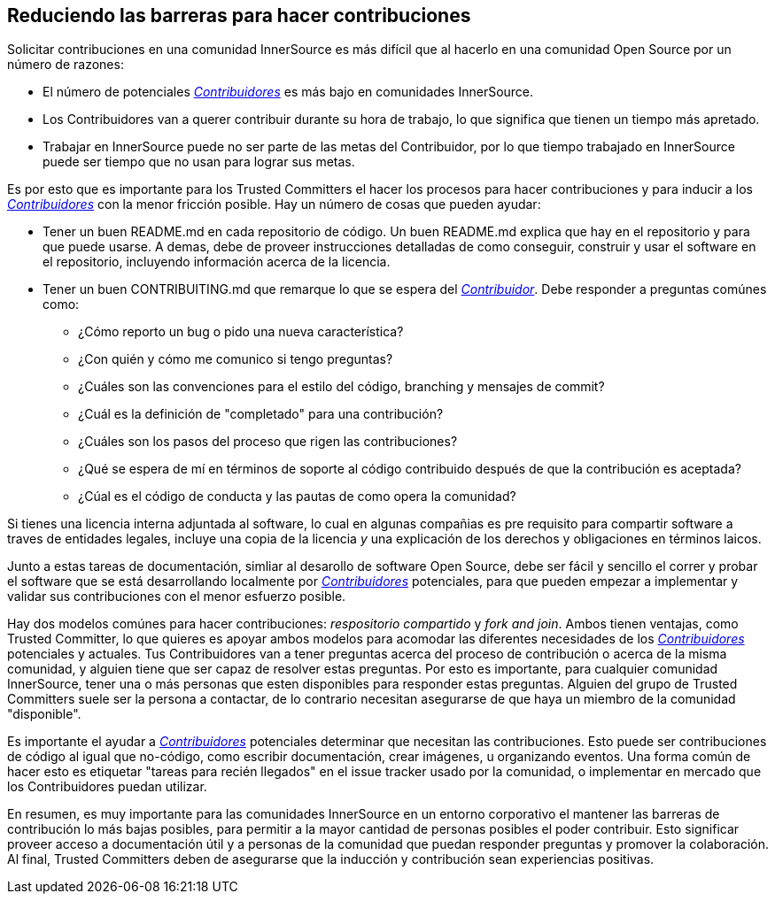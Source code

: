 == Reduciendo las barreras para hacer contribuciones

Solicitar contribuciones en una comunidad InnerSource es más difícil que al hacerlo en una comunidad Open Source por un número de razones:

* El número de potenciales https://innersourcecommons.org/learn/learning-path/contributor/01[_Contribuidores_] es más bajo en comunidades InnerSource.
* Los Contribuidores van a querer contribuir durante su hora de trabajo, lo que significa que tienen un tiempo más apretado.
* Trabajar en InnerSource puede no ser parte de las metas del Contribuidor, por lo que tiempo trabajado en InnerSource puede ser tiempo que no usan para lograr sus metas.

Es por esto que es importante para los Trusted Committers el hacer los procesos para hacer contribuciones y para inducir a los https://innersourcecommons.org/learn/learning-path/contributor/01[_Contribuidores_] con la menor fricción posible.
Hay un número de cosas que pueden ayudar:

* Tener un buen README.md en cada repositorio de código.
Un buen README.md explica que hay en el repositorio y para que puede usarse.
A demas, debe de proveer instrucciones detalladas de como conseguir, construir y usar el software en el repositorio,
incluyendo información acerca de la licencia.

* Tener un buen CONTRIBUITING.md que remarque lo que se espera del https://innersourcecommons.org/learn/learning-path/contributor/01[_Contribuidor_].
Debe responder a preguntas comúnes como:
** ¿Cómo reporto un bug o pido una nueva característica?
** ¿Con quién y cómo me comunico si tengo preguntas?
** ¿Cuáles son las convenciones para el estilo del código, branching y mensajes de commit?
** ¿Cuál es la definición de "completado" para una contribución?
** ¿Cuáles son los pasos del proceso que rigen las contribuciones?
** ¿Qué se espera de mí en términos de soporte al código contribuido
después de que la contribución es aceptada?
** ¿Cúal es el código de conducta y las pautas de como opera la comunidad?

Si tienes una licencia interna adjuntada al software,
lo cual en algunas compañias es pre requisito para compartir software a traves de entidades legales,
incluye una copia de la licencia _y_ una explicación de los derechos y obligaciones en términos laicos.

Junto a estas tareas de documentación, simliar al desarollo de software Open Source, debe ser fácil y sencillo el correr y probar el software que se está desarrollando localmente por https://innersourcecommons.org/learn/learning-path/contributor/01[_Contribuidores_] potenciales,
para que pueden empezar a implementar y validar sus contribuciones con el menor esfuerzo posible.

Hay dos modelos comúnes para hacer contribuciones: _respositorio compartido_ y _fork and join_.
Ambos tienen ventajas, como Trusted Committer,
lo que quieres es apoyar ambos modelos para acomodar las diferentes necesidades de los https://innersourcecommons.org/learn/learning-path/contributor/01[_Contribuidores_] potenciales y actuales.
Tus Contribuidores van a tener preguntas acerca del proceso de contribución o acerca de la misma comunidad,
y alguien tiene que ser capaz de resolver estas preguntas.
Por esto es importante, para cualquier comunidad InnerSource, tener una o más personas que esten disponibles para responder estas preguntas.
Alguien del grupo de Trusted Committers suele ser la persona a contactar,
de lo contrario necesitan asegurarse de que haya un miembro de la comunidad "disponible".

Es importante el ayudar a https://innersourcecommons.org/learn/learning-path/contributor/01[_Contribuidores_] potenciales determinar que necesitan las contribuciones.
Esto puede ser contribuciones de código al igual que no-código, como escribir documentación, crear imágenes, u organizando eventos.
Una forma común de hacer esto es etiquetar "tareas para recién llegados" en el issue tracker usado por la comunidad,
o implementar en mercado que los Contribuidores puedan utilizar.

En resumen, es muy importante para las comunidades InnerSource en un entorno corporativo el mantener las barreras de contribución lo más bajas posibles,
para permitir a la mayor cantidad de personas posibles el poder contribuir.
Esto significar proveer acceso a documentación útil y a personas de la comunidad que puedan responder preguntas y promover la colaboración. Al final, Trusted Committers deben de asegurarse que la inducción y contribución sean experiencias positivas.